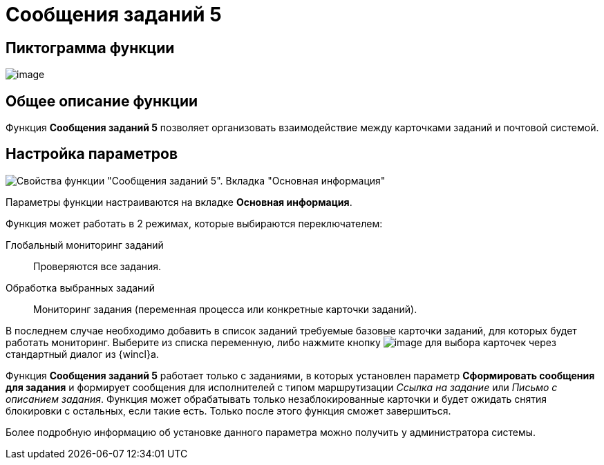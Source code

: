 = Сообщения заданий 5

== Пиктограмма функции

image:buttons/Function_Message_Tasks5.png[image]

== Общее описание функции

Функция *Сообщения заданий 5* позволяет организовать взаимодействие между карточками заданий и почтовой системой.

== Настройка параметров

image::Parameters__Message_Tasks5.png[Свойства функции "Сообщения заданий 5". Вкладка "Основная информация"]

Параметры функции настраиваются на вкладке *Основная информация*.

Функция может работать в 2 режимах, которые выбираются переключателем:

Глобальный мониторинг заданий::
Проверяются все задания.
Обработка выбранных заданий::
Мониторинг задания (переменная процесса или конкретные карточки заданий).

В последнем случае необходимо добавить в список заданий требуемые базовые карточки заданий, для которых будет работать мониторинг. Выберите из списка переменную, либо нажмите кнопку image:buttons/Three_Dots.png[image] для выбора карточек через стандартный диалог из {wincl}а.

Функция *Сообщения заданий 5* работает только с заданиями, в которых установлен параметр *Сформировать сообщения для задания* и формирует сообщения для исполнителей с типом маршрутизации _Ссылка на задание_ или _Письмо с описанием задания_. Функция может обрабатывать только незаблокированные карточки и будет ожидать снятия блокировки с остальных, если такие есть. Только после этого функция сможет завершиться.

Более подробную информацию об установке данного параметра можно получить у администратора системы.
